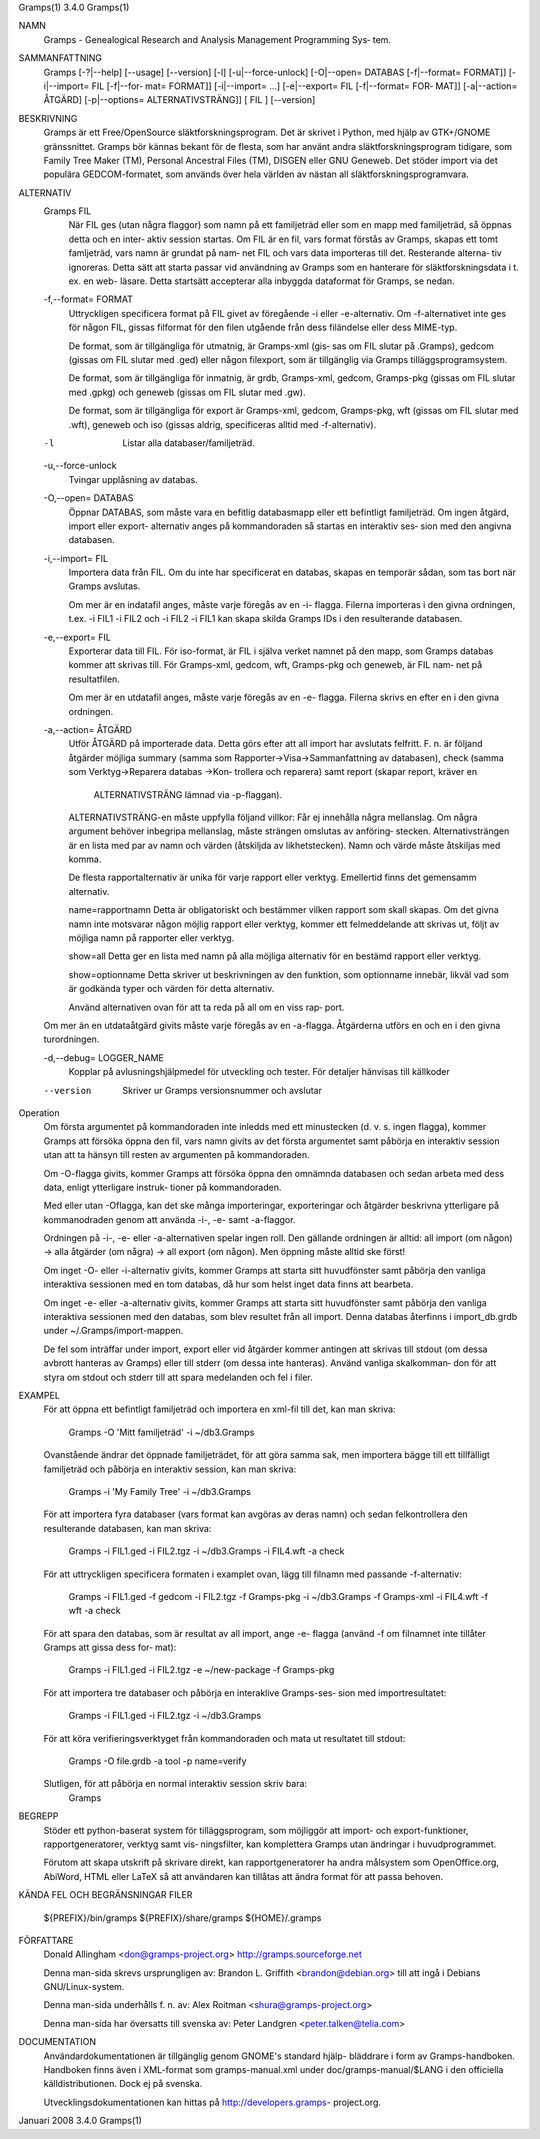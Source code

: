 Gramps(1)			     3.4.0			     Gramps(1)



NAMN
       Gramps - Genealogical Research and Analysis Management Programming Sys‐
       tem.


SAMMANFATTNING
       Gramps  [-?|--help]  [--usage]  [--version]  [-l]   [-u|--force-unlock]
       [-O|--open= DATABAS [-f|--format= FORMAT]] [-i|--import= FIL [-f|--for‐
       mat= FORMAT]] [-i|--import= ...]  [-e|--export= FIL [-f|--format=  FOR‐
       MAT]]  [-a|--action=  ÅTGÄRD] [-p|--options= ALTERNATIVSTRÄNG]] [ FIL ]
       [--version]


BESKRIVNING
       Gramps är ett Free/OpenSource släktforskningsprogram. Det är skrivet  i
       Python, med hjälp av GTK+/GNOME gränssnittet.  Gramps bör kännas bekant
       för de flesta, som har använt  andra  släktforskningsprogram  tidigare,
       som Family Tree Maker (TM), Personal Ancestral Files (TM), DISGEN eller
       GNU Geneweb.  Det stöder import via det populära  GEDCOM-formatet,  som
       används över hela världen av nästan all släktforskningsprogramvara.


ALTERNATIV
       Gramps FIL
	      När  FIL	ges  (utan  några flaggor) som namn på ett familjeträd
	      eller som en mapp med familjeträd, så öppnas detta och en inter‐
	      aktiv session startas.  Om FIL är en fil, vars format förstås av
	      Gramps, skapas ett tomt famljeträd, vars namn är grundat på nam‐
	      net  FIL och vars data importeras till det.  Resterande alterna‐
	      tiv ignoreras. Detta sätt att starta passar  vid	användning  av
	      Gramps som en hanterare för släktforskningsdata i t. ex. en web-
	      läsare.  Detta startsätt accepterar alla inbyggda dataformat för
	      Gramps, se nedan.


       -f,--format= FORMAT
	      Uttryckligen  specificera  format  på FIL givet av föregående -i
	      eller -e-alternativ. Om -f-alternativet inte ges för någon  FIL,
	      gissas  filformat  för  den  filen utgående från dess filändelse
	      eller dess MIME-typ.

	      De format, som är tillgängliga för utmatnig, är Gramps-xml (gis‐
	      sas  om FIL slutar på .Gramps), gedcom (gissas om FIL slutar med
	      .ged) eller någon  filexport,  som  är  tillgänglig  via	Gramps
	      tilläggsprogramsystem.

	      De   format,   som   är  tillgängliga  för  inmatnig,  är  grdb,
	      Gramps-xml, gedcom, Gramps-pkg (gissas om FIL slutar med	.gpkg)
	      och geneweb (gissas om FIL slutar med .gw).

	      De format, som är tillgängliga för export är Gramps-xml, gedcom,
	      Gramps-pkg, wft (gissas om FIL slutar med .wft), geneweb och iso
	      (gissas aldrig, specificeras alltid med -f-alternativ).


       -l     Listar alla databaser/familjeträd.


       -u,--force-unlock
	      Tvingar upplåsning av databas.


       -O,--open= DATABAS
	      Öppnar DATABAS, som måste vara en befitlig databasmapp eller ett
	      befintligt familjeträd.  Om ingen åtgärd, import	eller  export-
	      alternativ  anges på kommandoraden så startas en interaktiv ses‐
	      sion med den angivna databasen.


       -i,--import= FIL
	      Importera data från FIL. Om du inte har specificerat en databas,
	      skapas en temporär sådan, som tas bort när Gramps avslutas.

	      Om  mer  är  en  indatafil  anges, måste varje föregås av en -i-
	      flagga.  Filerna importeras i den givna ordningen, t.ex. -i FIL1
	      -i  FIL2	och  -i FIL2 -i FIL1 kan skapa skilda Gramps IDs i den
	      resulterande databasen.


       -e,--export= FIL
	      Exporterar data till FIL. För iso-format, är FIL i själva verket
	      namnet  på den mapp, som Gramps databas kommer att skrivas till.
	      För Gramps-xml, gedcom, wft, Gramps-pkg och geneweb, är FIL nam‐
	      net på resultatfilen.

	      Om  mer  är  en  utdatafil  anges, måste varje föregås av en -e-
	      flagga.  Filerna skrivs en efter en i den givna ordningen.


       -a,--action= ÅTGÄRD
	      Utför ÅTGÄRD på importerade  data.  Detta  görs  efter  att  all
	      import har avslutats felfritt. F. n. är följand åtgärder möjliga
	      summary	(samma	  som	 Rapporter->Visa->Sammanfattning    av
	      databasen),  check  (samma  som Verktyg->Reparera databas ->Kon‐
	      trollera och reparera) samt report (skapar report, kräver en
	       ALTERNATIVSTRÄNG lämnad via -p-flaggan).

	      ALTERNATIVSTRÄNG-en måste uppfylla följand villkor:
	      Får ej innehålla några mellanslag.  Om  några  argument  behöver
	      inbegripa  mellanslag,  måste  strängen  omslutas  av  anföring‐
	      stecken.	Alternativsträngen är en lista med  par  av  namn  och
	      värden  (åtskiljda  av  likhetstecken).	Namn  och  värde måste
	      åtskiljas med komma.

	      De flesta rapportalternativ är unika  för  varje	rapport  eller
	      verktyg. Emellertid finns det gemensamm alternativ.

	      name=rapportnamn
	      Detta  är  obligatoriskt	och bestämmer vilken rapport som skall
	      skapas.  Om det givna namn inte motsvarar någon  möjlig  rapport
	      eller verktyg, kommer ett felmeddelande att skrivas ut, följt av
	      möjliga namn på rapporter eller verktyg.

	      show=all
	      Detta ger en lista med namn på alla möjliga  alternativ  för  en
	      bestämd rapport eller verktyg.

	      show=optionname
	      Detta  skriver  ut beskrivningen av den funktion, som optionname
	      innebär, likväl vad som är godkända typer och värden  för  detta
	      alternativ.

	      Använd  alternativen ovan för att ta reda på all om en viss rap‐
	      port.


       Om mer än en utdataåtgärd givits måste varje föregås av	en  -a-flagga.
       Åtgärderna utförs en och en i den givna turordningen.


       -d,--debug= LOGGER_NAME
	      Kopplar  på avlusningshjälpmedel för utveckling och tester.  För
	      detaljer hänvisas till källkoder

       --version
	      Skriver ur Gramps versionsnummer och avslutar




Operation
       Om första argumentet på kommandoraden inte inledds med ett  minustecken
       (d.  v. s. ingen flagga), kommer Gramps att försöka öppna den fil, vars
       namn givits av det första argumentet samt påbörja en interaktiv session
       utan att ta hänsyn till resten av argumenten på kommandoraden.


       Om  -O-flagga  givits,  kommer  Gramps  att  försöka öppna den omnämnda
       databasen och sedan arbeta med dess data, enligt  ytterligare  instruk‐
       tioner på kommandoraden.


       Med eller utan -Oflagga, kan det ske många importeringar, exporteringar
       och åtgärder beskrivna ytterligare på kommanodraden genom  att  använda
       -i-, -e- samt -a-flaggor.


       Ordningen  på  -i-,  -e-  eller -a-alternativen spelar ingen roll.  Den
       gällande ordningen är alltid: all import (om någon)  ->	alla  åtgärder
       (om  några)  ->	all  export  (om  någon). Men öppning måste alltid ske
       först!


       Om inget -O- eller -i-alternativ givits, kommer Gramps att starta  sitt
       huvudfönster  samt påbörja den vanliga interaktiva sessionen med en tom
       databas, då hur som helst inget data finns att bearbeta.


       Om inget -e- eller -a-alternativ givits, kommer Gramps att starta  sitt
       huvudfönster  samt  påbörja  den  vanliga interaktiva sessionen med den
       databas, som blev resultet från all import. Denna databas  återfinns  i
       import_db.grdb under ~/.Gramps/import-mappen.


       De  fel	som  inträffar	under import, export eller vid åtgärder kommer
       antingen att skrivas till stdout (om dessa avbrott hanteras av  Gramps)
       eller  till stderr (om dessa inte hanteras). Använd vanliga skalkomman‐
       don för att styra om stdout och stderr till att	spara  medelanden  och
       fel i filer.


EXAMPEL
       För  att öppna ett befintligt familjeträd och importera en xml-fil till
       det, kan man skriva:
	      Gramps -O 'Mitt familjeträd' -i ~/db3.Gramps

       Ovanstående ändrar det öppnade familjeträdet, för att göra  samma  sak,
       men  importera  bägge  till  ett tillfälligt familjeträd och påbörja en
       interaktiv session, kan man skriva:
	      Gramps -i 'My Family Tree' -i ~/db3.Gramps

       För att importera fyra databaser (vars  format  kan  avgöras  av  deras
       namn)  och  sedan  felkontrollera  den resulterande  databasen, kan man
       skriva:
	      Gramps -i FIL1.ged -i FIL2.tgz -i ~/db3.Gramps  -i  FIL4.wft  -a
	      check

       För  att  uttryckligen  specificera formaten i examplet ovan, lägg till
       filnamn med passande -f-alternativ:
	      Gramps -i FIL1.ged  -f  gedcom  -i  FIL2.tgz  -f	Gramps-pkg  -i
	      ~/db3.Gramps -f Gramps-xml -i FIL4.wft -f wft -a check

       För  att  spara	den  databas,  som är resultat av all import, ange -e-
       flagga (använd -f om filnamnet inte tillåter Gramps att gissa dess for‐
       mat):
	      Gramps -i FIL1.ged -i FIL2.tgz -e ~/new-package -f Gramps-pkg

       För  att importera tre databaser och påbörja en interaklive Gramps-ses‐
       sion med importresultatet:
	      Gramps -i FIL1.ged -i FIL2.tgz -i ~/db3.Gramps

       För att köra  verifieringsverktyget  från  kommandoraden  och  mata  ut
       resultatet till stdout:
	      Gramps -O file.grdb -a tool -p name=verify

       Slutligen, för att påbörja en normal interaktiv session skriv bara:
	      Gramps


BEGREPP
       Stöder ett python-baserat system för tilläggsprogram, som möjliggör att
       import- och export-funktioner, rapportgeneratorer,  verktyg  samt  vis‐
       ningsfilter, kan komplettera Gramps utan ändringar i huvudprogrammet.

       Förutom	att  skapa utskrift på skrivare direkt, kan rapportgeneratorer
       ha andra målsystem som OpenOffice.org, AbiWord, HTML eller LaTeX så att
       användaren kan tillåtas att ändra format för att passa behoven.


KÄNDA FEL OCH BEGRÄNSNINGAR
FILER
       ${PREFIX}/bin/gramps
       ${PREFIX}/share/gramps
       ${HOME}/.gramps


FÖRFATTARE
       Donald Allingham <don@gramps-project.org>
       http://gramps.sourceforge.net

       Denna man-sida skrevs ursprungligen av:
       Brandon L. Griffith <brandon@debian.org>
       till att ingå i Debians GNU/Linux-system.

       Denna man-sida underhålls f. n. av:
       Alex Roitman <shura@gramps-project.org>

       Denna man-sida har översatts till svenska av:
       Peter Landgren <peter.talken@telia.com>


DOCUMENTATION
       Användardokumentationen	är  tillgänglig  genom GNOME's standard hjälp-
       bläddrare i form av Gramps-handboken. Handboken finns även i XML-format
       som  gramps-manual.xml  under  doc/gramps-manual/$LANG i den officiella
       källdistributionen. Dock ej på svenska.

       Utvecklingsdokumentationen  kan	hittas	på   http://developers.gramps-
       project.org.



Januari 2008			     3.4.0			     Gramps(1)
